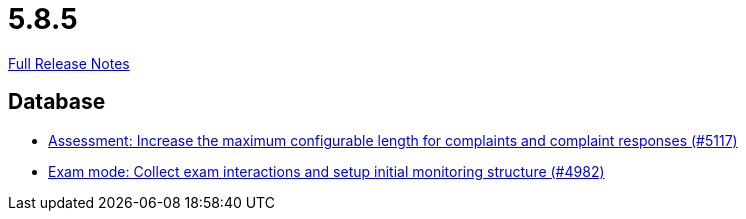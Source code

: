 // SPDX-FileCopyrightText: 2023 Artemis Changelog Contributors
//
// SPDX-License-Identifier: CC-BY-SA-4.0

= 5.8.5

link:https://github.com/ls1intum/Artemis/releases/tag/5.8.5[Full Release Notes]

== Database

* link:https://www.github.com/ls1intum/Artemis/commit/8b77b01bd7b343fb086999998135e901daba65b6[Assessment: Increase the maximum configurable length for complaints and complaint responses (#5117)]
* link:https://www.github.com/ls1intum/Artemis/commit/15b24275ef651767eccca8458f6ed1e9a34916aa[Exam mode: Collect exam interactions and setup initial monitoring structure (#4982)]



